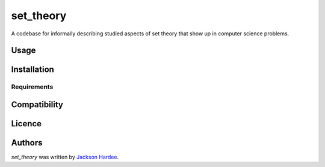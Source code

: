 set_theory
==========





A codebase for informally describing studied aspects of set theory that show up in computer science problems.

Usage
-----

Installation
------------

Requirements
^^^^^^^^^^^^

Compatibility
-------------

Licence
-------

Authors
-------

`set_theory` was written by `Jackson Hardee <jphardee@gmail.com>`_.
